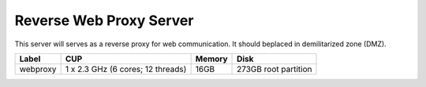 Reverse Web Proxy Server
========================

This server will serves as a reverse proxy for web communication. It should beplaced in demilitarized zone (DMZ).

======== ================================= ====== ====================
Label    CUP                               Memory Disk
======== ================================= ====== ====================
webproxy 1 x 2.3 GHz (6 cores; 12 threads) 16GB   273GB root partition
======== ================================= ====== ====================